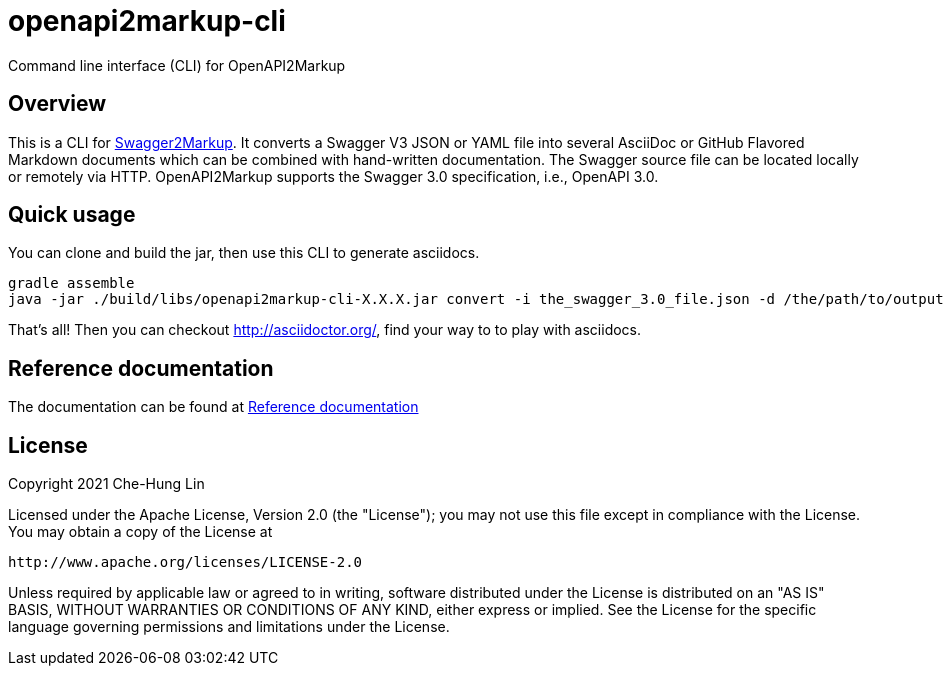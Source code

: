 = openapi2markup-cli
Command line interface (CLI) for OpenAPI2Markup

== Overview

This is a CLI for https://github.com/Swagger2Markup/swagger2markup[Swagger2Markup].
It converts a Swagger V3 JSON or YAML file into several AsciiDoc or GitHub Flavored Markdown documents which can be combined with hand-written documentation. The Swagger source file can be located locally or remotely via HTTP. OpenAPI2Markup supports the Swagger 3.0 specification, i.e., OpenAPI 3.0.

== Quick usage
You can clone and build the jar, then use this CLI to generate asciidocs.
    
    gradle assemble
    java -jar ./build/libs/openapi2markup-cli-X.X.X.jar convert -i the_swagger_3.0_file.json -d /the/path/to/output

That's all! Then you can checkout http://asciidoctor.org/, find your way to to play with asciidocs.

== Reference documentation

The documentation can be found at https://github.com/Swagger2Markup/swagger2markup#reference-documentation[Reference documentation]

== License

Copyright 2021 Che-Hung Lin

Licensed under the Apache License, Version 2.0 (the "License"); you may not use this file except in compliance with the License. You may obtain a copy of the License at

    http://www.apache.org/licenses/LICENSE-2.0

Unless required by applicable law or agreed to in writing, software distributed under the License is distributed on an "AS IS" BASIS, WITHOUT WARRANTIES OR CONDITIONS OF ANY KIND, either express or implied. See the License for the specific language governing permissions and limitations under the License.
